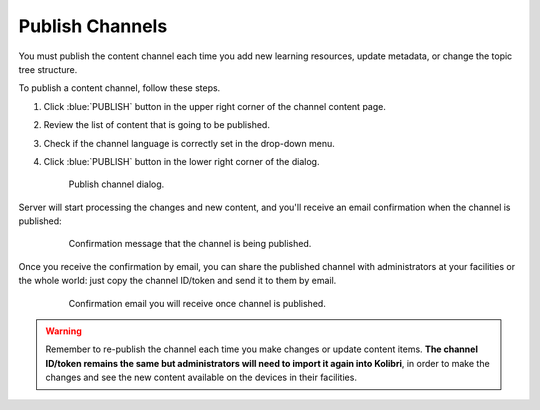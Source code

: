 .. _publish_channel:

Publish Channels
################

You must publish the content channel each time you add new learning resources, update metadata, or change the topic tree structure.

To publish a content channel, follow these steps.

#. Click :blue:`PUBLISH` button in the upper right corner of the channel content page.
#. Review the list of content that is going to be published.
#. Check if the channel language is correctly set in the drop-down menu.
#. Click :blue:`PUBLISH` button in the lower right corner of the dialog.

   .. figure:: img/publish-channel.png
      :alt: Publish channel dialog.

      Publish channel dialog.

Server will start processing the changes and new content, and you'll receive an email confirmation when the channel is published:

   .. figure:: img/channel-pubblished.png
      :alt: Confirmation message that the channel is being published.

      Confirmation message that the channel is being published.

Once you receive the confirmation by email, you can share the published channel with administrators at your facilities or the whole world: just copy the channel ID/token and send it to them by email.

   .. figure:: img/channel-pubblished-email.png
      :alt: Confirmation email you will receive once channel is published.

      Confirmation email you will receive once channel is published.

.. warning:: Remember to re-publish the channel each time you make changes or update content items. **The channel ID/token remains the same but administrators will need to import it again into Kolibri**, in order to make the changes and see the new content available on the devices in their facilities.
